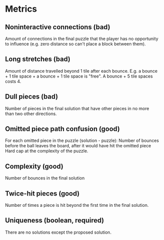 * Metrics
** Noninteractive connections (bad)
Amount of connections in the final puzzle that the player has
no opportunity to influence (e.g. zero distance so can't
place a block between them).
** Long stretches (bad)
Amount of distance travelled beyond 1 tile after each bounce.
E.g. a bounce + 1 tile space + a bounce + 1 tile space is
"free". A bounce + 5 tile spaces costs 4.
** Dull pieces (bad)
Number of pieces in the final solution that have other pieces
in no more than two other directions.
** Omitted piece path confusion (good)
For each omitted piece in the puzzle (solution - puzzle):
  Number of bounces before the ball leaves the board, after
  it would have hit the omitted piece
Hard cap at the complexity of the puzzle.
** Complexity (good)
Number of bounces in the final solution
** Twice-hit pieces (good)
Number of times a piece is hit beyond the first time in
the final solution.
** Uniqueness (boolean, required)
There are no solutions except the proposed solution.





